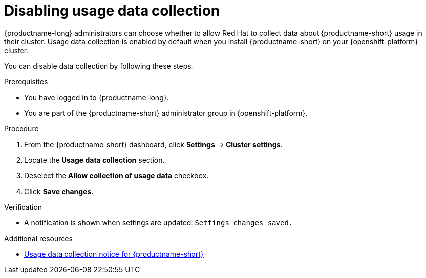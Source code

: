 :_module-type: PROCEDURE

[id="disabling-usage-data-collection_{context}"]
= Disabling usage data collection

[role='_abstract']
{productname-long} administrators can choose whether to allow Red Hat to collect data about {productname-short} usage in their cluster.
ifndef::self-managed[]
Usage data collection is enabled by default when you install {productname-short} on your {openshift-platform} cluster.
endif::[]
ifdef::self-managed[]
Usage data collection is enabled by default when you install {productname-short} on your {openshift-platform} cluster except when clusters are installed in a disconnected environment.
endif::[]

You can disable data collection by following these steps.

.Prerequisites
* You have logged in to {productname-long}.
ifndef::self-managed[]
* You are part of the {productname-short} administrator group in {openshift-platform}.
endif::[]
ifdef::self-managed[]
* You are part of the {productname-short} administrator group in {openshift-platform} except when clusters are installed in a disconnected environment.
endif::[]

.Procedure
. From the {productname-short} dashboard, click *Settings* -> *Cluster settings*.
. Locate the *Usage data collection* section.
. Deselect the *Allow collection of usage data* checkbox.
. Click *Save changes*.

.Verification
* A notification is shown when settings are updated: `Settings changes saved.`

[role='_additional-resources']
.Additional resources
* link:{rhodsdocshome}{default-format-url}/managing_resources#usage-data-collection-notice-for-data-science[Usage data collection notice for {productname-short}]
